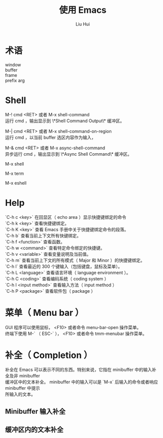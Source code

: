 # -*- mode: org; coding: utf-8; -*-

#+OPTIONS:	\n:t
#+TITLE: 使用 Emacs
#+AUTHOR: Liu Hui
#+EMAIL: hliu@arcsoft.com

* 术语
window
buffer
frame
prefix arg

* Shell
M-! cmd <RET> 或者 M-x shell-command
运行 cmd ，输出显示到 \*Shell Command Output\* 缓冲区。

M-| cmd <RET> 或者 M-x shell-command-on-region
运行 cmd ，以当前 buffer 选区内容作为输入，

M-& cmd <RET> 或者 M-x async-shell-command
异步运行 cmd ，输出显示到 \*Async Shell Command\* 缓冲区。

M-x shell

M-x term

M-x eshell

* Help
`C-h c <key>` 在回显区（ echo area ）显示快捷键绑定的命令
`C-h k <key>` 查看快捷键绑定。
`C-h K <key>` 查看 Emacs 手册中关于快捷键绑定命令的段落。
`C-h b` 查看当前上下文所有快键绑定。
`C-h f <function>` 查看函数。
`C-h w <command>` 查看特定命令绑定的快捷键。
`C-h v <variable>` 查看变量说明及当前值。
`C-h m` 查看当前上下文的所有模式（ Major 和 Minor ）的快捷键绑定。
`C-h l` 查看最近的 300 个键输入（包括键盘，鼠标及菜单）。
`C-h L <language>` 查看语言环境（ language environment ）。
`C-h C <coding>` 查看编码系统（ coding system ）
`C-h I <input method>` 查看输入方法（ input method ）
`C-h P <package>` 查看软件包（ package ）

* 菜单（ Menu bar ）
GUI 程序可以使用鼠标， <F10> 或者命令 menu-bar-open 操作菜单。
终端下使用 M-` （ ESC-` ）， <F10> 或者命令 tmm-menubar 操作菜单。

* 补全（ Completion ）

补全在 Emacs 可以表示不同的东西。特别来说，它指在 minibuffer 中的输入补全及非 minibuffer
缓冲区中的文本补全。 minibuffer 中的输入可以是 `M-x` 后输入的命令或者响应 minibuffer 中提示
所输入的文本。

** Minibuffer 输入补全

** 缓冲区内的文本补全

